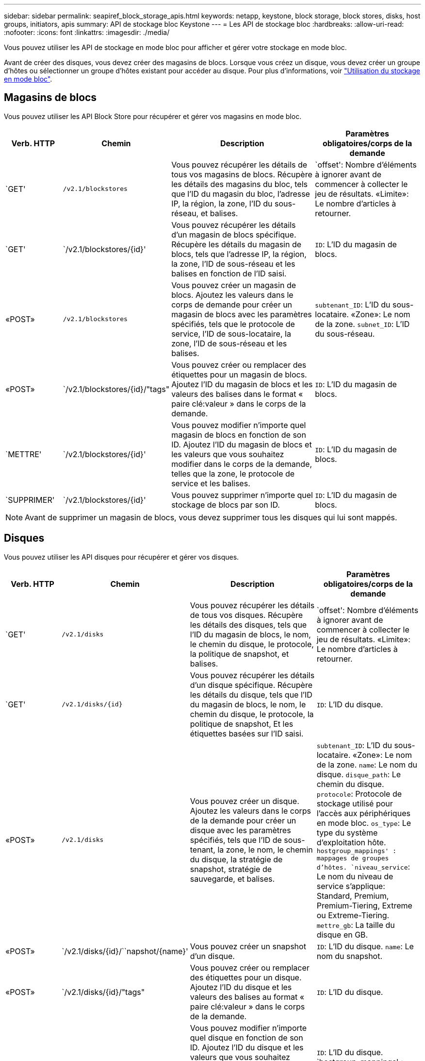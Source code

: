 ---
sidebar: sidebar 
permalink: seapiref_block_storage_apis.html 
keywords: netapp, keystone, block storage, block stores, disks, host groups, initiators, apis 
summary: API de stockage bloc Keystone 
---
= Les API de stockage bloc
:hardbreaks:
:allow-uri-read: 
:nofooter: 
:icons: font
:linkattrs: 
:imagesdir: ./media/


[role="lead"]
Vous pouvez utiliser les API de stockage en mode bloc pour afficher et gérer votre stockage en mode bloc.

Avant de créer des disques, vous devez créer des magasins de blocs. Lorsque vous créez un disque, vous devez créer un groupe d'hôtes ou sélectionner un groupe d'hôtes existant pour accéder au disque. Pour plus d'informations, voir link:sewebiug_working_with_block_storage_overview.html["Utilisation du stockage en mode bloc"].



== Magasins de blocs

Vous pouvez utiliser les API Block Store pour récupérer et gérer vos magasins en mode bloc.

[cols="1,1,3,2"]
|===
| Verb. HTTP | Chemin | Description | Paramètres obligatoires/corps de la demande 


 a| 
`GET'
 a| 
`/v2.1/blockstores`
| Vous pouvez récupérer les détails de tous vos magasins de blocs. Récupère les détails des magasins du bloc, tels que l'ID du magasin du bloc, l'adresse IP, la région, la zone, l'ID du sous-réseau, et balises.  a| 
`offset': Nombre d'éléments à ignorer avant de commencer à collecter le jeu de résultats. «Limite»: Le nombre d'articles à retourner.



 a| 
`GET'
 a| 
`/v2.1/blockstores/{id}'
| Vous pouvez récupérer les détails d'un magasin de blocs spécifique. Récupère les détails du magasin de blocs, tels que l'adresse IP, la région, la zone, l'ID de sous-réseau et les balises en fonction de l'ID saisi.  a| 
`ID`: L'ID du magasin de blocs.



 a| 
«POST»
 a| 
`/v2.1/blockstores`
| Vous pouvez créer un magasin de blocs. Ajoutez les valeurs dans le corps de demande pour créer un magasin de blocs avec les paramètres spécifiés, tels que le protocole de service, l'ID de sous-locataire, la zone, l'ID de sous-réseau et les balises.  a| 
`subtenant_ID`: L'ID du sous-locataire. «Zone»: Le nom de la zone. `subnet_ID`: L'ID du sous-réseau.



 a| 
«POST»
 a| 
`/v2.1/blockstores/{id}/"tags"
| Vous pouvez créer ou remplacer des étiquettes pour un magasin de blocs. Ajoutez l'ID du magasin de blocs et les valeurs des balises dans le format « paire clé:valeur » dans le corps de la demande.  a| 
`ID`: L'ID du magasin de blocs.



 a| 
`METTRE'
 a| 
`/v2.1/blockstores/{id}'
| Vous pouvez modifier n'importe quel magasin de blocs en fonction de son ID. Ajoutez l'ID du magasin de blocs et les valeurs que vous souhaitez modifier dans le corps de la demande, telles que la zone, le protocole de service et les balises.  a| 
`ID`: L'ID du magasin de blocs.



 a| 
`SUPPRIMER'
 a| 
`/v2.1/blockstores/{id}'
 a| 
Vous pouvez supprimer n'importe quel stockage de blocs par son ID.
 a| 
`ID`: L'ID du magasin de blocs.

|===

NOTE: Avant de supprimer un magasin de blocs, vous devez supprimer tous les disques qui lui sont mappés.



== Disques

Vous pouvez utiliser les API disques pour récupérer et gérer vos disques.

[cols="1,1,3,2"]
|===
| Verb. HTTP | Chemin | Description | Paramètres obligatoires/corps de la demande 


 a| 
`GET'
 a| 
`/v2.1/disks`
| Vous pouvez récupérer les détails de tous vos disques. Récupère les détails des disques, tels que l'ID du magasin de blocs, le nom, le chemin du disque, le protocole, la politique de snapshot, et balises.  a| 
`offset': Nombre d'éléments à ignorer avant de commencer à collecter le jeu de résultats. «Limite»: Le nombre d'articles à retourner.



 a| 
`GET'
 a| 
`/v2.1/disks/{id}`
| Vous pouvez récupérer les détails d'un disque spécifique. Récupère les détails du disque, tels que l'ID du magasin de blocs, le nom, le chemin du disque, le protocole, la politique de snapshot, Et les étiquettes basées sur l'ID saisi.  a| 
`ID`: L'ID du disque.



 a| 
«POST»
 a| 
`/v2.1/disks`
| Vous pouvez créer un disque. Ajoutez les valeurs dans le corps de la demande pour créer un disque avec les paramètres spécifiés, tels que l'ID de sous-tenant, la zone, le nom, le chemin du disque, la stratégie de snapshot, stratégie de sauvegarde, et balises.  a| 
`subtenant_ID`: L'ID du sous-locataire. «Zone»: Le nom de la zone. `name`: Le nom du disque. `disque_path`: Le chemin du disque. `protocole`: Protocole de stockage utilisé pour l'accès aux périphériques en mode bloc. `os_type`: Le type du système d'exploitation hôte. `hostgroup_mappings' : mappages de groupes d'hôtes. `niveau_service`: Le nom du niveau de service s'applique: Standard, Premium, Premium-Tiering, Extreme ou Extreme-Tiering. `mettre_gb`: La taille du disque en GB.



 a| 
«POST»
 a| 
`/v2.1/disks/{id}/``napshot/{name}'
| Vous pouvez créer un snapshot d'un disque.  a| 
`ID`: L'ID du disque. `name`: Le nom du snapshot.



 a| 
«POST»
 a| 
`/v2.1/disks/{id}/"tags"
| Vous pouvez créer ou remplacer des étiquettes pour un disque. Ajoutez l'ID du disque et les valeurs des balises au format « paire clé:valeur » dans le corps de la demande.  a| 
`ID`: L'ID du disque.



 a| 
`METTRE'
 a| 
`/v2.1/disks/{id}`
| Vous pouvez modifier n'importe quel disque en fonction de son ID. Ajoutez l'ID du disque et les valeurs que vous souhaitez modifier dans le corps de la demande, telles que le nom, le niveau de service, la stratégie d'instantané, la stratégie de sauvegarde et les balises.  a| 
`ID`: L'ID du disque. `hostgroup_mappings' : mappages de groupes d'hôtes.



 a| 
`SUPPRIMER'
 a| 
`/v2.1/disks/{id}`
| Vous pouvez supprimer n'importe quel disque par son ID.  a| 
`ID`: L'ID du disque.



 a| 
`SUPPRIMER'
 a| 
`/v2.1/disks/{id}/``napshot/{name}'
| Vous pouvez supprimer tout instantané d'un disque par l'ID du disque et le nom de l'instantané.  a| 
`ID`: L'ID du disque. `name`: Le nom du snapshot.

|===


== Groupes d'hôtes

Le contrôle d'accès aux disques est géré avec des groupes hôtes. Vous pouvez récupérer et gérer des groupes hôtes à l'aide des API Host Groups.

[cols="1,1,3,2"]
|===
| Verb. HTTP | Chemin | Description | Paramètres obligatoires/corps de la demande 


 a| 
`GET'
 a| 
`/v2.1/hostgroups`
| Vous pouvez récupérer les détails de tous vos groupes hôtes. Récupère les détails des groupes d'hôtes, tels que le nom, les détails du sous-locataire, les détails du locataire, la zone, protocole, initiateurs, disques utilisant le groupe d'hôtes et balises.  a| 
`offset': Nombre d'éléments à ignorer avant de commencer à collecter le jeu de résultats. «Limite»: Le nombre d'articles à retourner.



 a| 
`GET'
 a| 
`/v2.1/hostgroups/{id}'
| Vous pouvez récupérer les détails d'un groupe d'hôtes spécifique. Récupère les détails du groupe hôte, tels que le nom, les détails du sous-locataire, les détails du locataire, la zone, protocole, initiateurs, disques utilisant les groupes hôtes et balises en fonction de l'ID saisi.  a| 
`ID`: L'ID du groupe hôte.



 a| 
«POST»
 a| 
`/v2.1/hostgroups`
| Vous pouvez créer un groupe d'hôtes. Ajoutez les valeurs dans le corps de demande pour créer un groupe hôte avec les paramètres spécifiés, tels que nom, ID de sous-tenant, zone, protocole, initiateurs, et balises.  a| 
`name`: Le nom du groupe hôte. `subtenant_ID`: L'ID du sous-locataire. «Zone»: Le nom de la zone. `protocole`: Protocole de stockage utilisé pour l'accès aux périphériques en mode bloc. `os_type`: Le type du système d'exploitation hôte.



 a| 
«POST»
 a| 
`/v2.1/hostgroups/{id}/"tags"
| Vous pouvez créer ou remplacer des balises pour un groupe d'hôtes. Ajoutez l'ID du groupe hôte et les valeurs des balises dans le format « paire clé:valeur » dans le corps de la demande.  a| 
`ID`: L'ID du groupe hôte.



 a| 
`SUPPRIMER'
 a| 
`/v2.1/hostgroups/{id}'
| Vous pouvez supprimer n'importe quel groupe d'hôtes par son ID.  a| 
`ID`: L'ID du groupe hôte.

|===


== Initiateurs dans un groupe d'hôtes

Vous pouvez utiliser les API Host Groups pour récupérer et gérer les initiateurs mappés sur vos groupes hôtes.

[cols="1,1,3,2"]
|===
| Verb. HTTP | Chemin | Description | Paramètres obligatoires/corps de la demande 


 a| 
`GET'
 a| 
`/v2.1/hostgroups/{id}/` `initiateurss'
| Vous pouvez récupérer les détails de tous vos initiateurs. Récupère les initiateurs et leurs alias.  a| 
`ID`: L'ID du groupe hôte.



 a| 
`GET'
 a| 
`/v2.1/hostgroups/{id}/` `initiateurs/{alias}'
| Vous pouvez récupérer les détails d'un initiateur spécifique. Récupère l'initiateur en fonction de l'ID et de l'alias saisis.  a| 
`ID`: L'ID du groupe hôte. `alias`: Le nom d'alias de l'initiateur.



 a| 
«POST»
 a| 
`/v2.1/hostgroups/{id}/` `initiateurss'
 a| 
Vous pouvez créer un initiateur pour un groupe d'hôtes. Ajoutez les valeurs de l'initiateur et de son alias dans le corps de la demande pour créer un initiateur pour le groupe hôte.
 a| 
`ID`: L'ID du groupe hôte. `alias`: Le nom d'alias de l'initiateur. `initiateur`: L'initiateur (noms qualifiés iSCSI ou WWPN FC).



 a| 
`PATCHS'
 a| 
`/v2.1/hostgroups/{id}/` `initiateurs/{alias}'
| Vous pouvez modifier un initiateur. Ajoutez le nouvel initiateur dans le corps de la demande.  a| 
`ID`: L'ID du groupe hôte. `alias`: Le nom d'alias de l'initiateur. `initiateur`: L'initiateur (noms qualifiés iSCSI ou WWPN FC).`



 a| 
`SUPPRIMER'
 a| 
`/v2.1/hostgroups/{id}/` `initiateurs/{alias}'
 a| 
Vous pouvez supprimer un initiateur par l'ID du groupe d'hôtes et l'alias de l'initiateur.
 a| 
`ID`: L'ID du groupe hôte. `alias`: Le nom d'alias de l'initiateur.

|===
[NOTE]
====
Lors de l'ajout d'initiateurs à un groupe hôte, l'initiateur doit correspondre au protocole du groupe hôte. Vous devez utiliser des IQN pour les groupes hôtes avec le protocole iSCSI et les WWPN pour les groupes d'hôtes avec le protocole FC.

La suppression d'un initiateur d'un groupe d'hôtes affecte tous les disques auxquels le groupe d'hôtes est mappé.

====
